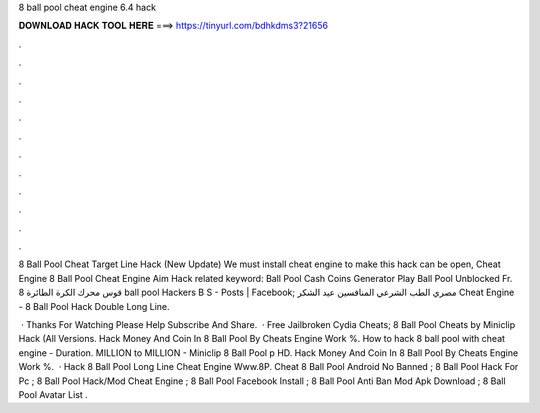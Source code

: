 8 ball pool cheat engine 6.4 hack



𝐃𝐎𝐖𝐍𝐋𝐎𝐀𝐃 𝐇𝐀𝐂𝐊 𝐓𝐎𝐎𝐋 𝐇𝐄𝐑𝐄 ===> https://tinyurl.com/bdhkdms3?21656



.



.



.



.



.



.



.



.



.



.



.



.

8 Ball Pool Cheat Target Line Hack (New Update) We must install cheat engine to make this hack can be open, Cheat Engine   8 Ball Pool Cheat Engine Aim Hack related keyword: Ball Pool Cash Coins Generator Play Ball Pool Unblocked Fr. قوس محرك الكرة الطائرة 8 ball pool Hackers B S - Posts | Facebook; مصري الطب الشرعي المنافسين عيد الشكر Cheat Engine - 8 Ball Pool Hack Double Long Line.

 · Thanks For Watching Please Help Subscribe And Share.  · Free Jailbroken Cydia Cheats; 8 Ball Pool Cheats by Miniclip Hack (All Versions. Hack Money And Coin In 8 Ball Pool By Cheats Engine Work %. How to hack 8 ball pool with cheat engine - Duration. MILLION to MILLION - Miniclip 8 Ball Pool p HD. Hack Money And Coin In 8 Ball Pool By Cheats Engine Work %.  · Hack 8 Ball Pool Long Line Cheat Engine Www.8P. Cheat 8 Ball Pool Android No Banned ; 8 Ball Pool Hack For Pc ; 8 Ball Pool Hack/Mod Cheat Engine ; 8 Ball Pool Facebook Install ; 8 Ball Pool Anti Ban Mod Apk Download ; 8 Ball Pool Avatar List .
